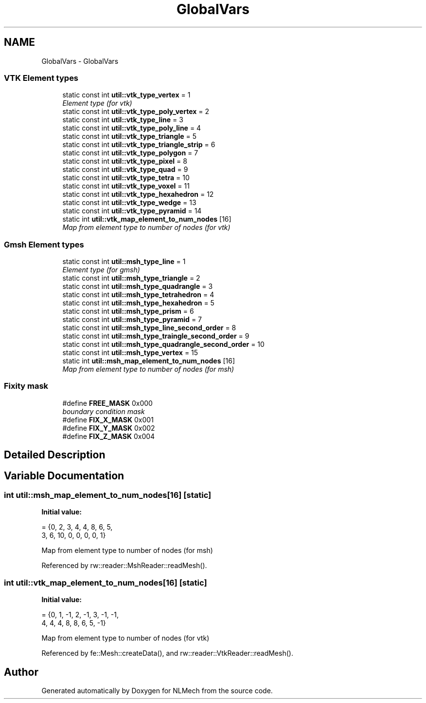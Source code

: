 .TH "GlobalVars" 3 "Thu Apr 4 2019" "NLMech" \" -*- nroff -*-
.ad l
.nh
.SH NAME
GlobalVars \- GlobalVars
.SS "VTK Element types"

.in +1c
.ti -1c
.RI "static const int \fButil::vtk_type_vertex\fP = 1"
.br
.RI "\fIElement type (for vtk) \fP"
.ti -1c
.RI "static const int \fButil::vtk_type_poly_vertex\fP = 2"
.br
.ti -1c
.RI "static const int \fButil::vtk_type_line\fP = 3"
.br
.ti -1c
.RI "static const int \fButil::vtk_type_poly_line\fP = 4"
.br
.ti -1c
.RI "static const int \fButil::vtk_type_triangle\fP = 5"
.br
.ti -1c
.RI "static const int \fButil::vtk_type_triangle_strip\fP = 6"
.br
.ti -1c
.RI "static const int \fButil::vtk_type_polygon\fP = 7"
.br
.ti -1c
.RI "static const int \fButil::vtk_type_pixel\fP = 8"
.br
.ti -1c
.RI "static const int \fButil::vtk_type_quad\fP = 9"
.br
.ti -1c
.RI "static const int \fButil::vtk_type_tetra\fP = 10"
.br
.ti -1c
.RI "static const int \fButil::vtk_type_voxel\fP = 11"
.br
.ti -1c
.RI "static const int \fButil::vtk_type_hexahedron\fP = 12"
.br
.ti -1c
.RI "static const int \fButil::vtk_type_wedge\fP = 13"
.br
.ti -1c
.RI "static const int \fButil::vtk_type_pyramid\fP = 14"
.br
.ti -1c
.RI "static int \fButil::vtk_map_element_to_num_nodes\fP [16]"
.br
.RI "\fIMap from element type to number of nodes (for vtk) \fP"
.in -1c
.SS "Gmsh Element types"

.in +1c
.ti -1c
.RI "static const int \fButil::msh_type_line\fP = 1"
.br
.RI "\fIElement type (for gmsh) \fP"
.ti -1c
.RI "static const int \fButil::msh_type_triangle\fP = 2"
.br
.ti -1c
.RI "static const int \fButil::msh_type_quadrangle\fP = 3"
.br
.ti -1c
.RI "static const int \fButil::msh_type_tetrahedron\fP = 4"
.br
.ti -1c
.RI "static const int \fButil::msh_type_hexahedron\fP = 5"
.br
.ti -1c
.RI "static const int \fButil::msh_type_prism\fP = 6"
.br
.ti -1c
.RI "static const int \fButil::msh_type_pyramid\fP = 7"
.br
.ti -1c
.RI "static const int \fButil::msh_type_line_second_order\fP = 8"
.br
.ti -1c
.RI "static const int \fButil::msh_type_traingle_second_order\fP = 9"
.br
.ti -1c
.RI "static const int \fButil::msh_type_quadrangle_second_order\fP = 10"
.br
.ti -1c
.RI "static const int \fButil::msh_type_vertex\fP = 15"
.br
.ti -1c
.RI "static int \fButil::msh_map_element_to_num_nodes\fP [16]"
.br
.RI "\fIMap from element type to number of nodes (for msh) \fP"
.in -1c
.SS "Fixity mask"

.in +1c
.ti -1c
.RI "#define \fBFREE_MASK\fP   0x000"
.br
.RI "\fIboundary condition mask \fP"
.ti -1c
.RI "#define \fBFIX_X_MASK\fP   0x001"
.br
.ti -1c
.RI "#define \fBFIX_Y_MASK\fP   0x002"
.br
.ti -1c
.RI "#define \fBFIX_Z_MASK\fP   0x004"
.br
.in -1c
.SH "Detailed Description"
.PP 

.SH "Variable Documentation"
.PP 
.SS "int util::msh_map_element_to_num_nodes[16]\fC [static]\fP"
\fBInitial value:\fP
.PP
.nf
= {0, 2, 3,  4, 4, 8, 6, 5,
                                               3, 6, 10, 0, 0, 0, 0, 1}
.fi
.PP
Map from element type to number of nodes (for msh) 
.PP
Referenced by rw::reader::MshReader::readMesh()\&.
.SS "int util::vtk_map_element_to_num_nodes[16]\fC [static]\fP"
\fBInitial value:\fP
.PP
.nf
= {0, 1, -1, 2, -1, 3, -1, -1,
                                               4, 4, 4,  8, 8,  6, 5,  -1}
.fi
.PP
Map from element type to number of nodes (for vtk) 
.PP
Referenced by fe::Mesh::createData(), and rw::reader::VtkReader::readMesh()\&.
.SH "Author"
.PP 
Generated automatically by Doxygen for NLMech from the source code\&.
